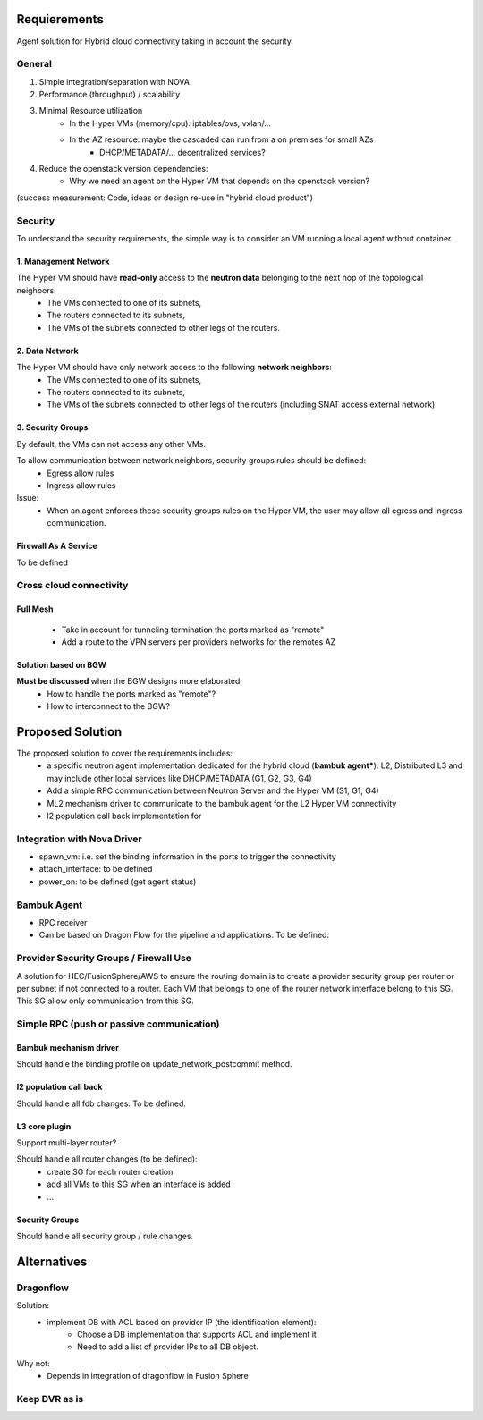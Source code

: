 *************
Requierements
*************

Agent solution for Hybrid cloud connectivity taking in account the security.

-------
General
-------

1. Simple integration/separation with NOVA
2. Performance (throughput) / scalability 
3. Minimal Resource utilization
    - In the Hyper VMs (memory/cpu): iptables/ovs, vxlan/...
    - In the AZ resource: maybe the cascaded can run from a on premises for small AZs
         - DHCP/METADATA/... decentralized services?
4. Reduce the openstack version dependencies:
     - Why we need an agent on the Hyper VM that depends on the openstack version?

(success measurement: Code, ideas or design re-use in "hybrid cloud product")

--------
Security
--------

To understand the security requirements, the simple way is to consider an VM running a local agent without container.

1. Management Network
=====================

The Hyper VM should have **read-only** access to the **neutron data** belonging to the next hop of the topological neighbors:
 - The VMs connected to one of its subnets,
 - The routers connected to its subnets,
 - The VMs of the subnets connected to other legs of the routers.

2. Data Network
===============

The Hyper VM should have only network access to the following **network neighbors**:
 - The VMs connected to one of its subnets,
 - The routers connected to its subnets,
 - The VMs of the subnets connected to other legs of the routers (including SNAT access external network).

3. Security Groups
==================

By default, the VMs can not access any other VMs.

To allow communication between network neighbors, security groups rules should be defined:
 - Egress allow rules
 - Ingress allow rules

Issue:
 - When an agent enforces these security groups rules on the Hyper VM, the user may allow all egress and ingress communication. 

Firewall As A Service
=====================

To be defined

------------------------
Cross cloud connectivity
------------------------

Full Mesh
=========

 - Take in account for tunneling termination the ports marked as "remote"
 - Add a route to the VPN servers per providers networks for the remotes AZ

Solution based on BGW
=====================

**Must be discussed** when the BGW designs more elaborated:
 - How to handle the ports marked as "remote"?
 - How to interconnect to the BGW?

*****************
Proposed Solution
*****************

The proposed solution to cover the requirements includes:
 - a specific neutron agent implementation dedicated for the hybrid cloud (**bambuk agent***): L2, Distributed L3 and may include other local services like DHCP/METADATA (G1, G2, G3, G4)
 - Add a simple RPC communication between Neutron Server and the Hyper VM (S1, G1, G4)
 - ML2 mechanism driver to communicate to the bambuk agent for the L2 Hyper VM connectivity
 - l2 population call back implementation for 


----------------------------
Integration with Nova Driver
----------------------------

- spawn_vm: i.e. set the binding information in the ports to trigger the connectivity
- attach_interface: to be defined
- power_on: to be defined (get agent status)

------------
Bambuk Agent
------------

- RPC receiver
- Can be based on Dragon Flow for the pipeline and applications. To be defined.

---------------------------------------
Provider Security Groups / Firewall Use
---------------------------------------

A solution for HEC/FusionSphere/AWS to ensure the routing domain is to create a provider security group per router or per subnet if not connected to a router.  Each VM that belongs to one of the router network interface belong to this SG. This SG allow only communication from this SG.

------------------------------------------
Simple RPC (push or passive communication)
------------------------------------------

Bambuk mechanism driver
=======================

Should handle the binding profile on update_network_postcommit method.

l2 population call back
=======================

Should handle all fdb changes: To be defined.

L3 core plugin
==============

Support multi-layer router?

Should handle all router changes (to be defined):
 - create SG for each router creation
 - add all VMs to this SG when an interface is added
 - ...

Security Groups
===============

Should handle all security group / rule changes.


************
Alternatives
************

----------
Dragonflow
----------

Solution:
 - implement DB with ACL based on provider IP (the identification element):
    - Choose a DB implementation that supports ACL and implement it
    - Need to add a list of provider IPs to all DB object.

Why not:
 - Depends in integration of dragonflow in Fusion Sphere

--------------
Keep DVR as is
--------------


